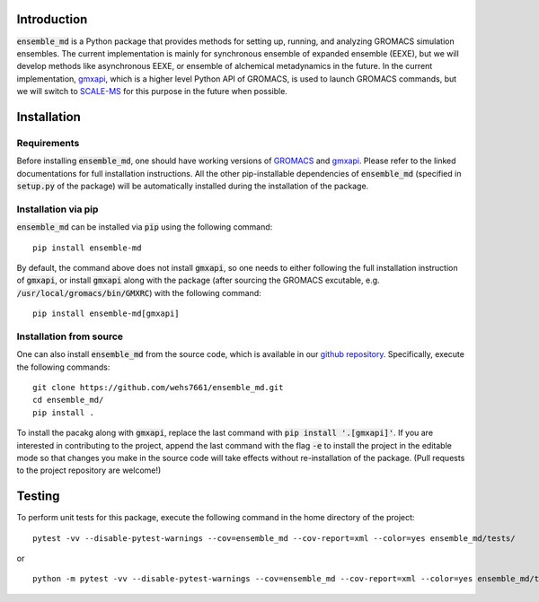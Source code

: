 Introduction
============
:code:`ensemble_md` is a Python package that provides methods for setting up, 
running, and analyzing GROMACS simulation ensembles. The current implementation is
mainly for synchronous ensemble of expanded ensemble (EEXE), but we will develop
methods like asynchronous EEXE, or ensemble of alchemical metadynamics in the future.
In the current implementation, `gmxapi`_, which is a higher level Python API of GROMACS,
is used to launch GROMACS commands, but we will switch to `SCALE-MS`_ for this purpose
in the future when possible.


.. _`gmxapi`: https://manual.gromacs.org/current/gmxapi/
.. _`SCALE-MS`: https://scale-ms.readthedocs.io/en/latest/


Installation
============
Requirements
------------
Before installing :code:`ensemble_md`, one should have working versions of `GROMACS`_
and `gmxapi`_. Please refer to the linked documentations for full installation instructions.
All the other pip-installable dependencies of :code:`ensemble_md` (specified in :code:`setup.py` of the package)
will be automatically installed during the installation of the package.

.. _`GROMACS`: https://manual.gromacs.org/current/install-guide/index.html

Installation via pip
--------------------
:code:`ensemble_md` can be installed via :code:`pip` using the following command:
::

    pip install ensemble-md 

By default, the command above does not install :code:`gmxapi`, so one needs to either
following the full installation instruction of :code:`gmxapi`, or install
:code:`gmxapi` along with the package (after sourcing the GROMACS excutable, e.g. 
:code:`/usr/local/gromacs/bin/GMXRC`) with the following command:
::

    pip install ensemble-md[gmxapi]

Installation from source
------------------------
One can also install :code:`ensemble_md` from the source code, which is available in our
`github repository`_. Specifically, execute the following commands:
::

    git clone https://github.com/wehs7661/ensemble_md.git
    cd ensemble_md/
    pip install .

To install the pacakg along with :code:`gmxapi`, replace the last command with 
:code:`pip install '.[gmxapi]'`. If you are interested in contributing to the project, append the 
last command with the flag :code:`-e` to install the project in the editable mode 
so that changes you make in the source code will take effects without re-installation of the package. 
(Pull requests to the project repository are welcome!)

.. _`github repository`: https://github.com/wehs7661/ensemble_md.git

Testing
=======
To perform unit tests for this package, execute the following command in the home directory of the project:
::

    pytest -vv --disable-pytest-warnings --cov=ensemble_md --cov-report=xml --color=yes ensemble_md/tests/

or 

::

    python -m pytest -vv --disable-pytest-warnings --cov=ensemble_md --cov-report=xml --color=yes ensemble_md/tests/